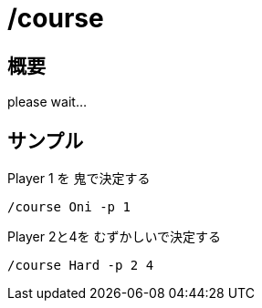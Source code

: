 # /course

## 概要
please wait...

## サンプル
Player 1 を 鬼で決定する
----
/course Oni -p 1
----

Player 2と4を むずかしいで決定する
----
/course Hard -p 2 4
----
